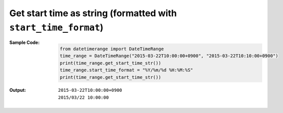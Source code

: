 Get start time as string (formatted with ``start_time_format``)
---------------------------------------------------------------
:Sample Code:
    .. code:: python

        from datetimerange import DateTimeRange
        time_range = DateTimeRange("2015-03-22T10:00:00+0900", "2015-03-22T10:10:00+0900")
        print(time_range.get_start_time_str())
        time_range.start_time_format = "%Y/%m/%d %H:%M:%S"
        print(time_range.get_start_time_str())

:Output:
    ::

        2015-03-22T10:00:00+0900
        2015/03/22 10:00:00
